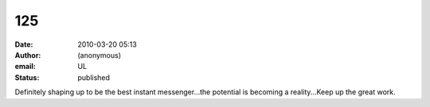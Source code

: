 125
###
:date: 2010-03-20 05:13
:author: (anonymous)
:email: UL
:status: published

Definitely shaping up to be the best instant messenger...the potential is becoming a reality...Keep up the great work.
